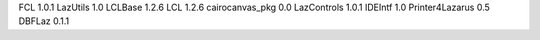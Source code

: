 FCL 1.0.1
LazUtils 1.0
LCLBase 1.2.6
LCL 1.2.6
cairocanvas_pkg 0.0
LazControls 1.0.1
IDEIntf 1.0
Printer4Lazarus 0.5
DBFLaz 0.1.1

